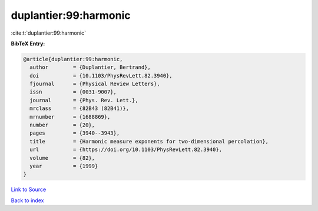 duplantier:99:harmonic
======================

:cite:t:`duplantier:99:harmonic`

**BibTeX Entry:**

.. code-block:: bibtex

   @article{duplantier:99:harmonic,
     author        = {Duplantier, Bertrand},
     doi           = {10.1103/PhysRevLett.82.3940},
     fjournal      = {Physical Review Letters},
     issn          = {0031-9007},
     journal       = {Phys. Rev. Lett.},
     mrclass       = {82B43 (82B41)},
     mrnumber      = {1688869},
     number        = {20},
     pages         = {3940--3943},
     title         = {Harmonic measure exponents for two-dimensional percolation},
     url           = {https://doi.org/10.1103/PhysRevLett.82.3940},
     volume        = {82},
     year          = {1999}
   }

`Link to Source <https://doi.org/10.1103/PhysRevLett.82.3940},>`_


`Back to index <../By-Cite-Keys.html>`_
